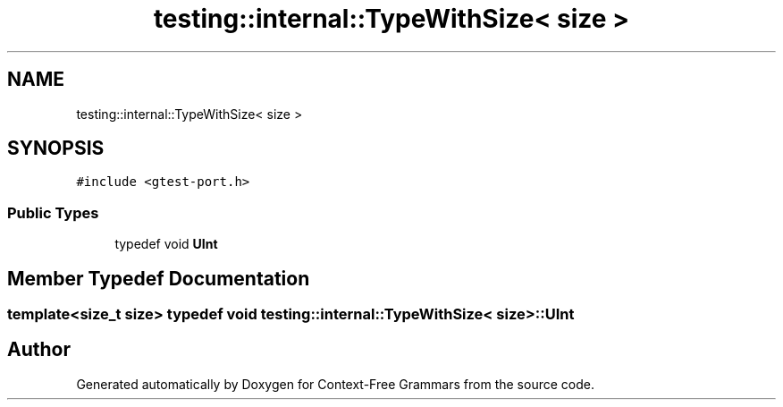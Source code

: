 .TH "testing::internal::TypeWithSize< size >" 3 "Tue Jun 4 2019" "Context-Free Grammars" \" -*- nroff -*-
.ad l
.nh
.SH NAME
testing::internal::TypeWithSize< size >
.SH SYNOPSIS
.br
.PP
.PP
\fC#include <gtest\-port\&.h>\fP
.SS "Public Types"

.in +1c
.ti -1c
.RI "typedef void \fBUInt\fP"
.br
.in -1c
.SH "Member Typedef Documentation"
.PP 
.SS "template<size_t size> typedef void \fBtesting::internal::TypeWithSize\fP< size >::\fBUInt\fP"


.SH "Author"
.PP 
Generated automatically by Doxygen for Context-Free Grammars from the source code\&.
